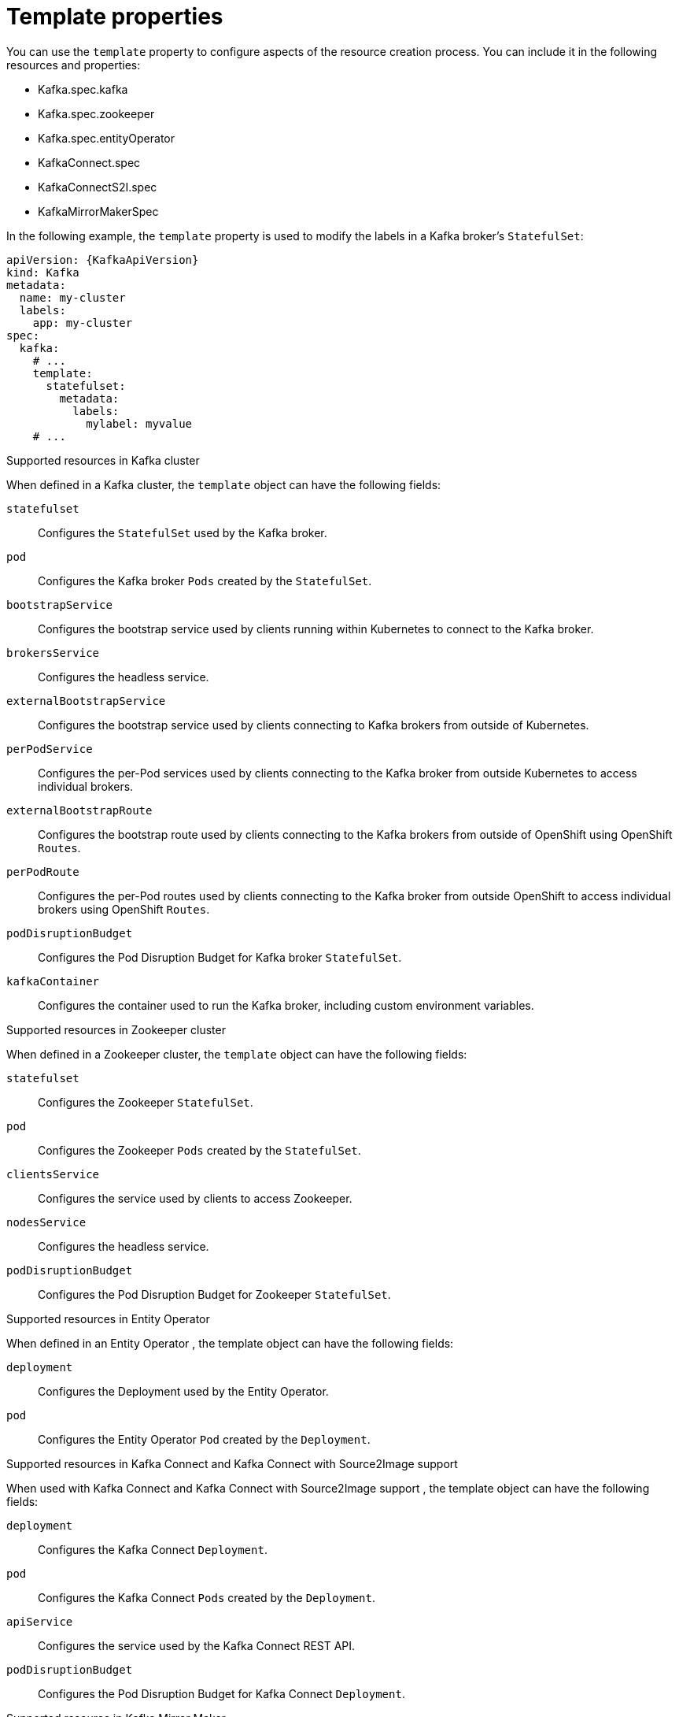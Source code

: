 // This assembly is included in the following assemblies:
//
// assembly-customizing-deployments.adoc

[id='con-customizing-template-properties-{context}']
= Template properties

You can use the `template` property to configure aspects of the resource creation process.
You can include it in the following resources and properties:

* Kafka.spec.kafka
* Kafka.spec.zookeeper
* Kafka.spec.entityOperator
* KafkaConnect.spec
* KafkaConnectS2I.spec
* KafkaMirrorMakerSpec

In the following example, the `template` property is used to modify the labels in a Kafka broker's `StatefulSet`:

[source,yaml,subs=attributes+]
----
apiVersion: {KafkaApiVersion}
kind: Kafka
metadata:
  name: my-cluster
  labels:
    app: my-cluster
spec:
  kafka:
    # ...
    template:
      statefulset:
        metadata:
          labels:
            mylabel: myvalue
    # ...
----

.Supported resources in Kafka cluster

When defined in a Kafka cluster, the `template` object can have the following fields:

`statefulset`:: Configures the `StatefulSet` used by the Kafka broker.
`pod`:: Configures the Kafka broker `Pods` created by the `StatefulSet`.
`bootstrapService`:: Configures the bootstrap service used by clients running within Kubernetes to connect to the Kafka broker.
`brokersService`:: Configures the headless service.
`externalBootstrapService`:: Configures the bootstrap service used by clients connecting to Kafka brokers from outside of Kubernetes.
`perPodService`:: Configures the per-Pod services used by clients connecting to the Kafka broker from outside Kubernetes to access individual brokers.
`externalBootstrapRoute`:: Configures the bootstrap route used by clients connecting to the Kafka brokers from outside of OpenShift using OpenShift `Routes`.
`perPodRoute`:: Configures the per-Pod routes used by clients connecting to the Kafka broker from outside OpenShift to access individual brokers using OpenShift `Routes`.
`podDisruptionBudget`:: Configures the Pod Disruption Budget for Kafka broker `StatefulSet`.
`kafkaContainer`:: Configures the container used to run the Kafka broker, including custom environment variables. 

.Supported resources in Zookeeper cluster

When defined in a Zookeeper cluster, the `template` object can have the following fields:

`statefulset`:: Configures the Zookeeper `StatefulSet`.
`pod`:: Configures the Zookeeper `Pods` created by the `StatefulSet`.
`clientsService`:: Configures the service used by clients to access Zookeeper.
`nodesService`:: Configures the headless service.
`podDisruptionBudget`:: Configures the Pod Disruption Budget for Zookeeper `StatefulSet`.

.Supported resources in Entity Operator

When defined in an Entity Operator , the template object can have the following fields:

`deployment`:: Configures the Deployment used by the Entity Operator.
`pod`:: Configures the Entity Operator `Pod` created by the `Deployment`.

.Supported resources in Kafka Connect and Kafka Connect with Source2Image support

When used with Kafka Connect and Kafka Connect with Source2Image support , the template object can have the following fields:

`deployment`:: Configures the Kafka Connect `Deployment`.
`pod`:: Configures the Kafka Connect `Pods` created by the `Deployment`.
`apiService`:: Configures the service used by the Kafka Connect REST API.
`podDisruptionBudget`:: Configures the Pod Disruption Budget for Kafka Connect `Deployment`.

.Supported resource in Kafka Mirror Maker

When used with Kafka Mirror Maker , the template object can have the following fields:

`deployment`:: Configures the Kafka Mirror Maker `Deployment`.
`pod`:: Configures the Kafka Mirror Maker `Pods` created by the `Deployment`.
`podDisruptionBudget`:: Configures the Pod Disruption Budget for Kafka Mirror Maker `Deployment`.
